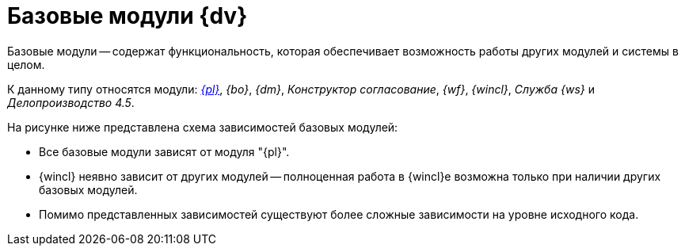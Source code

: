 = Базовые модули {dv}

Базовые модули -- содержат функциональность, которая обеспечивает возможность работы других модулей и системы в целом.

К данному типу относятся модули: _xref:platform::index.adoc[{pl}]_, _{bo}_, _{dm}_, _Конструктор согласование_, _{wf}_, _{wincl}_, _Служба {ws}_ и _Делопроизводство 4.5_.

.На рисунке ниже представлена схема зависимостей базовых модулей:
* Все базовые модули зависят от модуля "{pl}".
* {wincl} неявно зависит от других модулей -- полноценная работа в {wincl}е возможна только при наличии других базовых модулей.
* Помимо представленных зависимостей существуют более сложные зависимости на уровне исходного кода.

// .Базовые модули
// image::base-modules.png[Базовые модули]

// .Базовые модули
// [plantuml, svg]
// ....
// @startuml
// 'hide empty description
// '!pragma layout elk
// skinparam rectangleBorderThickness 1
// skinparam defaultTextAlignment center
// skinparam lifelineStrategy solid
// skinparam monochrome true
// skinparam style strictuml
// hide empty members
// skinparam Linetype ortho
//
// rectangle "Базовые модули" as base {
//
// class "Базовые объекты" as baseobjects
// class "Делопроизводство\n4.5" as takeoffice
// class "Управление\nпроцессами" as workflow
// class "Windows-клиент" as windowsclient
//
// class "Управление\nдокументами" as documentmanagement
// class "Конструктор\nсогласований" as approvaldesigner
//
// class "Платформа" as platform
// class "Служба\n фоновых операций" as worker
//
// }
//
// platform <-- baseobjects
// platform <-- workflow
// platform <-- takeoffice
// platform <-- windowsclient
// platform <-- documentmanagement
// platform <-- approvaldesigner
// platform <-- worker
//
// windowsclient -up-> approvaldesigner
// windowsclient -up-> documentmanagement
// windowsclient -up-> baseobjects
// windowsclient -up-> takeoffice
// windowsclient -up-> workflow
//
// @enduml
// ....
